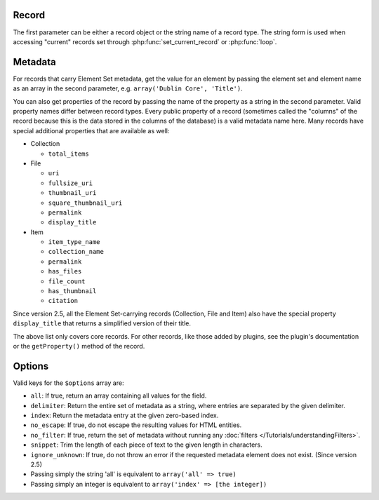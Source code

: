 ------
Record
------

The first parameter can be either a record object or the string name of a
record type. The string form is used when accessing "current" records set
through :php:func:`set_current_record` or :php:func:`loop`.

--------
Metadata
--------

For records that carry Element Set metadata, get the value for an element by
passing the element set and element name as an array in the second parameter,
e.g. ``array('Dublin Core', 'Title')``.

You can also get properties of the record by passing the name of the property as
a string in the second parameter. Valid property names differ between record
types. Every public property of a record (sometimes called the "columns"
of the record because this is the data stored in the columns of the database) is
a valid metadata name here. Many records have special additional properties that
are available as well:

* Collection

  * ``total_items``

* File

  * ``uri``

  * ``fullsize_uri``

  * ``thumbnail_uri``

  * ``square_thumbnail_uri``

  * ``permalink``

  * ``display_title``

* Item

  * ``item_type_name``

  * ``collection_name``

  * ``permalink``

  * ``has_files``

  * ``file_count``

  * ``has_thumbnail``

  * ``citation``

Since version 2.5, all the Element Set-carrying records (Collection, File and Item) also
have the special property ``display_title`` that returns a simplified version of their
title.

The above list only covers core records. For other records, like those added by plugins,
see the plugin's documentation or the ``getProperty()`` method of the record.

-------
Options
-------

Valid keys for the ``$options`` array are:
 
* ``all``: If true, return an array containing all values for the field.
 
* ``delimiter``: Return the entire set of metadata as a string, where entries are separated by the given delimiter.
 
* ``index``: Return the metadata entry at the given zero-based index.
 
* ``no_escape``: If true, do not escape the resulting values for HTML entities.
 
* ``no_filter``: If true, return the set of metadata without running any :doc:`filters </Tutorials/understandingFilters>`. 
 
* ``snippet``: Trim the length of each piece of text to the given length in characters.

* ``ignore_unknown``: If true, do not throw an error if the requested metadata element does not exist. (Since version 2.5)

* Passing simply the string 'all' is equivalent to ``array('all' => true)``
 
* Passing simply an integer is equivalent to ``array('index' => [the integer])``
